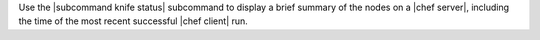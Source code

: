 .. The contents of this file are included in multiple topics.
.. This file describes a command or a sub-command for Knife.
.. This file should not be changed in a way that hinders its ability to appear in multiple documentation sets.


Use the |subcommand knife status| subcommand to display a brief summary of the nodes on a |chef server|, including the time of the most recent successful |chef client| run.
